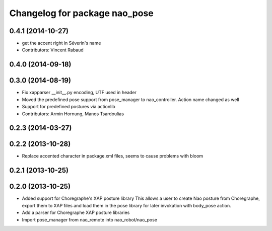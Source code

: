 ^^^^^^^^^^^^^^^^^^^^^^^^^^^^^^
Changelog for package nao_pose
^^^^^^^^^^^^^^^^^^^^^^^^^^^^^^

0.4.1 (2014-10-27)
------------------
* get the accent right in Séverin's name
* Contributors: Vincent Rabaud

0.4.0 (2014-09-18)
------------------

0.3.0 (2014-08-19)
------------------
* Fix xapparser __init__.py encoding, UTF used in header
* Moved the predefined pose support from pose_manager to nao_controller. Action name changed as well
* Support for predefined postures via actionlib
* Contributors: Armin Hornung, Manos Tsardoulias

0.2.3 (2014-03-27)
------------------

0.2.2 (2013-10-28)
------------------
* Replace accented character in package.xml files, seems to cause
  problems with bloom

0.2.1 (2013-10-25)
------------------

0.2.0 (2013-10-25)
------------------
* Added support for Choregraphe's XAP posture library
  This allows a user to create Nao posture from Choregraphe, export them to XAP files
  and load them in the pose library for later invokation with body_pose action.
* Add a parser for Choregraphe XAP posture libraries
* Import pose_manager from nao_remote into nao_robot/nao_pose
